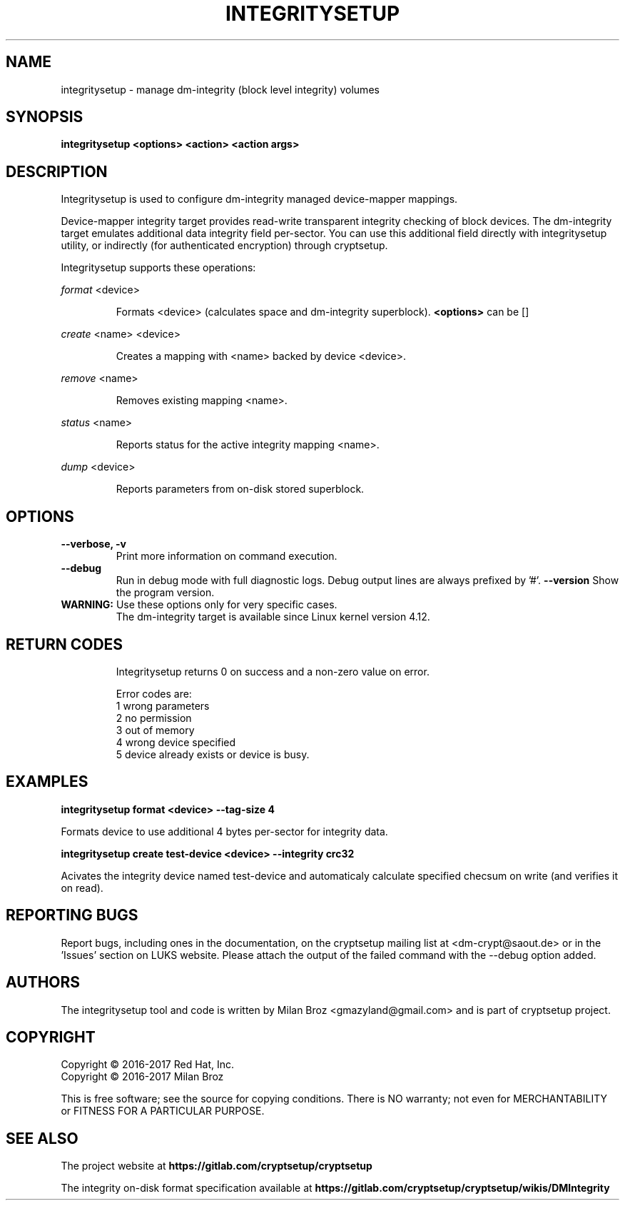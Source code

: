 .TH INTEGRITYSETUP "8" "May 2017" "integritysetup" "Maintenance Commands"
.SH NAME
integritysetup - manage dm-integrity (block level integrity) volumes
.SH SYNOPSIS
.B integritysetup <options> <action> <action args>
.SH DESCRIPTION
.PP
Integritysetup is used to configure dm-integrity managed device-mapper mappings.

Device-mapper integrity target provides read-write transparent integrity
checking of block devices. The dm-integrity target emulates additional data
integrity field per-sector. You can use this additional field directly
with integritysetup utility, or indirectly (for authenticated encryption)
through cryptsetup.

Integritysetup supports these operations:
.PP
\fIformat\fR <device>
.IP
Formats <device> (calculates space and dm-integrity superblock).
\fB<options>\fR can be []

.PP
\fIcreate\fR <name> <device>
.IP
Creates a mapping with <name> backed by device <device>.

.PP
\fIremove\fR <name>
.IP
Removes existing mapping <name>.
.PP
\fIstatus\fR <name>
.IP
Reports status for the active integrity mapping <name>.
.PP
\fIdump\fR <device>
.IP
Reports parameters from on-disk stored superblock.

.SH OPTIONS
.TP
.B "\-\-verbose, \-v"
Print more information on command execution.
.TP
.B "\-\-debug"
Run in debug mode with full diagnostic logs. Debug output
lines are always prefixed by '#'.
.B "\-\-version"
Show the program version.
.TP

\fBWARNING:\fR Use these options only for very specific cases.
The dm-integrity target is available since Linux kernel version 4.12.
.TP
.SH RETURN CODES
Integritysetup returns 0 on success and a non-zero value on error.

Error codes are:
    1 wrong parameters
    2 no permission
    3 out of memory
    4 wrong device specified
    5 device already exists or device is busy.

.SH EXAMPLES
.B "integritysetup format <device> --tag-size 4"

Formats device to use additional 4 bytes per-sector for integrity data.

.B "integritysetup create test-device <device> --integrity crc32"

Acivates the integrity device named test-device and automaticaly calculate specified
checsum on write (and verifies it on read).

.SH REPORTING BUGS
Report bugs, including ones in the documentation, on
the cryptsetup mailing list at <dm-crypt@saout.de>
or in the 'Issues' section on LUKS website.
Please attach the output of the failed command with the
\-\-debug option added.
.SH AUTHORS
The integritysetup tool and code is written by Milan Broz <gmazyland@gmail.com>
and is part of cryptsetup project.
.SH COPYRIGHT
Copyright \(co 2016-2017 Red Hat, Inc.
.br
Copyright \(co 2016-2017 Milan Broz

This is free software; see the source for copying conditions.  There is NO
warranty; not even for MERCHANTABILITY or FITNESS FOR A PARTICULAR PURPOSE.
.SH SEE ALSO
The project website at \fBhttps://gitlab.com/cryptsetup/cryptsetup\fR

The integrity on-disk format specification available at
\fBhttps://gitlab.com/cryptsetup/cryptsetup/wikis/DMIntegrity\fR

